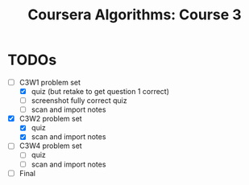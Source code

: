 #+TITLE: Coursera Algorithms: Course 3
#+STARTUP: showall latexpreview inlineimages

* TODOs
- [-] C3W1 problem set
  - [X] quiz (but retake to get question 1 correct)
  - [ ] screenshot fully correct quiz
  - [ ] scan and import notes
- [X] C3W2 problem set
  - [X] quiz
  - [X] scan and import notes
- [ ] C3W4 problem set
  - [ ] quiz
  - [ ] scan and import notes
- [ ] Final



